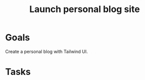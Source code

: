 :PROPERTIES:
:ID:       3c252bb7-25f6-4678-905a-19a16cb7a06d
:END:
#+title: Launch personal blog site
#+filetags: Project

* Goals

Create a personal blog with Tailwind UI.

* Tasks
